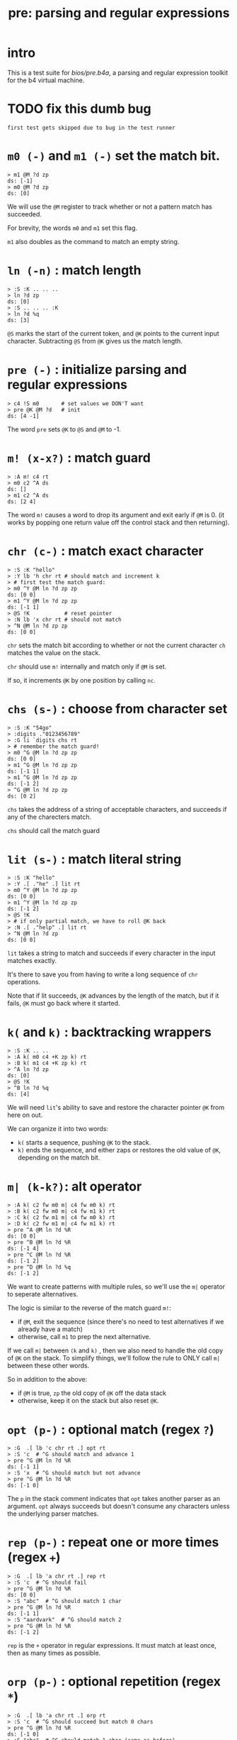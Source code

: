 #+title: pre: parsing and regular expressions

* intro

This is a test suite for [[bios/pre.b4a]], a parsing and
regular expression toolkit for the b4 virtual machine.

* TODO fix this dumb bug
#+name: tanco.bug
#+begin_src b4a
first test gets skipped due to bug in the test runner
#+end_src


* =m0 (-)= and =m1 (-)= set the match bit.
#+name: pre.m
#+begin_src b4a
  > m1 @M ?d zp
  ds: [-1]
  > m0 @M ?d zp
  ds: [0]
#+end_src

We will use the =@M= register to track whether
or not a pattern match has succeeded.

For brevity, the words =m0= and =m1= set this flag.

=m1= also doubles as the command to match an empty
string.

* =ln (-n)= : match length
#+name: pre.ml
#+begin_src b4a
  > :S :K .. .. ..
  > ln ?d zp
  ds: [0]
  > :S .. .. .. :K
  > ln ?d %q
  ds: [3]
#+end_src

=@S= marks the start of the current token,
and =@K= points to the current input character.
Subtracting =@S= from =@K= gives us the match length.

* =pre (-)= : initialize parsing and regular expressions
#+name: pre.pre
#+begin_src b4a
  > c4 !S m0       # set values we DON'T want
  > pre @K @M ?d   # init
  ds: [4 -1]
#+end_src

The word =pre= sets =@K= to =@S= and =@M= to -1.

* =m! (x-x?)= : match guard
#+name: pre.m!
#+begin_src b4a
  > :A m! c4 rt
  > m0 c2 ^A ds
  ds: []
  > m1 c2 ^A ds
  ds: [2 4]
#+end_src

The word =m!= causes a word to drop its argument and exit early
if =@M= is 0. (it works by popping one return value off
the control stack and then returning).

* =chr (c-)= : match exact character
#+name: pre.chr
#+begin_src b4a
  > :S :K "hello"
  > :Y lb 'h chr rt # should match and increment k
  > # first test the match guard:
  > m0 ^Y @M ln ?d zp zp
  ds: [0 0]
  > m1 ^Y @M ln ?d zp zp
  ds: [-1 1]
  > @S !K           # reset pointer
  > :N lb 'x chr rt # should not match
  > ^N @M ln ?d zp zp
  ds: [0 0]
#+end_src

=chr= sets the match bit according to whether or not the
current character =ch= matches the value on the stack.

=chr= should use =m!= internally and match only if =@M= is set.

If so, it increments =@K= by one position by calling =nc=.

* =chs (s-)= : choose from character set
#+name: pre.chs
#+begin_src b4a
  > :S :K "54go"
  > :digits ."0123456789"
  > :G li `digits chs rt
  > # remember the match guard!
  > m0 ^G @M ln ?d zp zp
  ds: [0 0]
  > m1 ^G @M ln ?d zp zp
  ds: [-1 1]
  > m1 ^G @M ln ?d zp zp
  ds: [-1 2]
  > ^G @M ln ?d zp zp
  ds: [0 2]
#+end_src

=chs= takes the address of a string of acceptable characters,
and succeeds if any of the charecters match.

=chs= should call the match guard

* =lit (s-)= : match literal string
#+name: pre.lit
#+begin_src b4a
  > :S :K "hello"
  > :Y .[ ."he" .] lit rt
  > m0 ^Y @M ln ?d zp zp
  ds: [0 0]
  > m1 ^Y @M ln ?d zp zp
  ds: [-1 2]
  > @S !K
  > # if only partial match, we have to roll @K back
  > :N .[ ."help" .] lit rt
  > ^N @M ln ?d zp
  ds: [0 0]
#+end_src

=lit= takes a string to match and succeeds if every
character in the input matches exactly.

It's there to save you from having to write a long
sequence of =chr= operations.

Note that if lit succeeds, =@K= advances by the length
of the match, but if it fails, =@K= must go back
where it started.

* =k(= and =k)= : backtracking wrappers
#+name: pre.seq
#+begin_src b4a
  > :S :K .. ..
  > :A k( m0 c4 +K zp k) rt
  > :B k( m1 c4 +K zp k) rt
  > ^A ln ?d zp
  ds: [0]
  > @S !K
  > ^B ln ?d %q
  ds: [4]
#+end_src

We will need =lit='s ability to save and restore the
character pointer =@K= from here on out.

We can organize it into two words:

- =k(= starts a sequence, pushing =@K= to the stack.
- =k)= ends the sequence, and either zaps or restores
  the old value of =@K=, depending on the match bit.

* =m| (k-k?)=: alt operator
#+name: pre.alt
#+begin_src b4a
  > :A k( c2 fw m0 m| c4 fw m0 k) rt
  > :B k( c2 fw m0 m| c4 fw m1 k) rt
  > :C k( c2 fw m1 m| c4 fw m0 k) rt
  > :D k( c2 fw m1 m| c4 fw m1 k) rt
  > pre ^A @M ln ?d %R
  ds: [0 0]
  > pre ^B @M ln ?d %R
  ds: [-1 4]
  > pre ^C @M ln ?d %R
  ds: [-1 2]
  > pre ^D @M ln ?d %q
  ds: [-1 2]
#+end_src

We want to create patterns with multiple rules, so we'll
use the =m|= operator to seperate alternatives.

The logic is similar to the reverse of the match guard =m!=:
- if =@M=, exit the sequence (since there's no need to test
  alternatives if we already have a match)
- otherwise, call =m1= to prep the next alternative.

If we call =m|= between =(k= and =k)= , then we also need to
handle the old copy of =@K= on the stack. To simplify things,
we'll follow the rule to ONLY call =m|= between these
other words.

So in addition to the above:

- if =@M= is true, =zp= the old copy of =@K= off the data stack
- otherwise, keep it on the stack but also reset =@K=.

* =opt (p-)= : optional match (regex =?=)
#+name: pre.opt
#+begin_src b4a
  > :G  .[ lb 'c chr rt .] opt rt
  > :S 'c  # ^G should match and advance 1
  > pre ^G @M ln ?d %R
  ds: [-1 1]
  > :S 'x  # ^G should match but not advance
  > pre ^G @M ln ?d %R
  ds: [-1 0]
#+end_src

The =p= in the stack comment indicates that =opt= takes another
parser as an argument. =opt= always succeeds but doesn't
consume any characters unless the underlying parser matches.

* =rep (p-)= : repeat one or more times (regex =+=)
#+name: pre.rep
#+begin_src b4a
  > :G  .[ lb 'a chr rt .] rep rt
  > :S 'c  # ^G should fail
  > pre ^G @M ln ?d %R
  ds: [0 0]
  > :S "abc"  # ^G should match 1 char
  > pre ^G @M ln ?d %R
  ds: [-1 1]
  > :S "aardvark"  # ^G should match 2
  > pre ^G @M ln ?d %R
  ds: [-1 2]
#+end_src

=rep= is the =+= operator in regular expressions. It must match
at least once, then as many times as possible.

* =orp (p-)= : optional repetition (regex =*=)
#+name: pre.orp
#+begin_src b4a
  > :G  .[ lb 'a chr rt .] orp rt
  > :S 'c  # ^G should succeed but match 0 chars
  > pre ^G @M ln ?d %R
  ds: [-1 0]
  > :S "abc"  # ^G should match 1 char (same as before)
  > pre ^G @M ln ?d %R
  ds: [-1 1]
  > :S "aardvark"  # ^G should match 2 (same as before)
  > pre ^G @M ln ?d %R
  ds: [-1 2]
#+end_src

=orp= is the combination of =opt= and =rep=. It matches its pattern 0 or more times.
